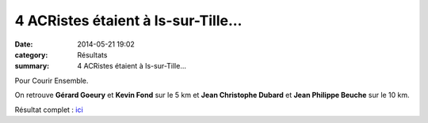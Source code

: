 4 ACRistes étaient à Is-sur-Tille...
====================================

:date: 2014-05-21 19:02
:category: Résultats
:summary: 4 ACRistes étaient à Is-sur-Tille...

Pour Courir Ensemble.


On retrouve **Gérard Goeury**  et **Kevin Fond**  sur le 5 km et **Jean Christophe Dubard**  et **Jean Philippe Beuche**  sur le 10 km.


Résultat complet : `ici <http://bases.athle.com/asp.net/liste.aspx?frmbase=resultats&frmmode=1&frmespace=0&frmcompetition=147662>`_
